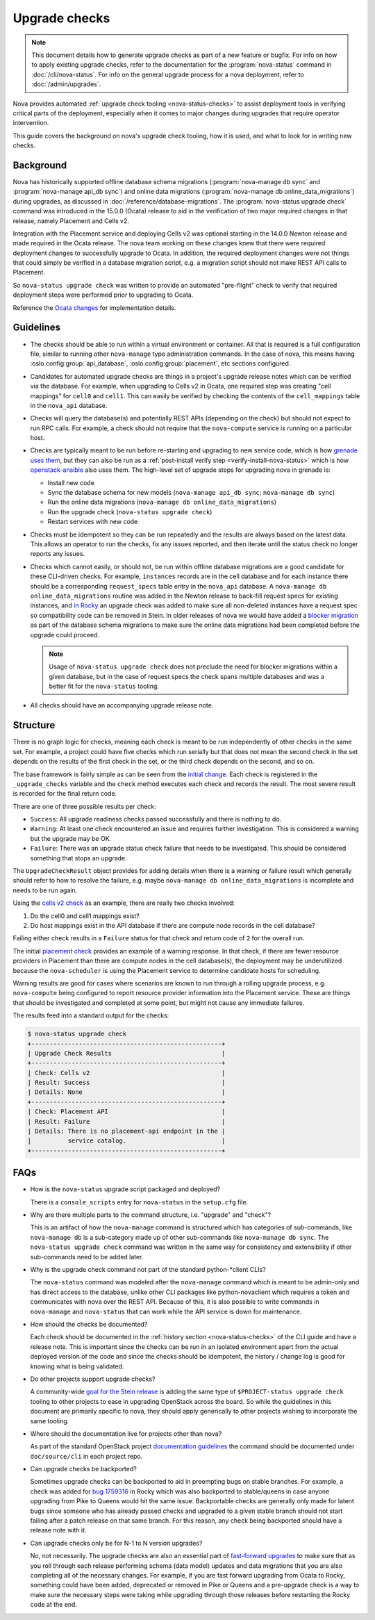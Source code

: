==============
Upgrade checks
==============

.. note::

   This document details how to generate upgrade checks as part of a new
   feature or bugfix. For info on how to apply existing upgrade checks, refer
   to the documentation for the :program:`nova-status` command in
   :doc:`/cli/nova-status`. For info on the general upgrade process for a nova
   deployment, refer to :doc:`/admin/upgrades`.

Nova provides automated :ref:`upgrade check tooling <nova-status-checks>` to
assist deployment tools in verifying critical parts of the deployment,
especially when it comes to major changes during upgrades that require operator
intervention.

This guide covers the background on nova's upgrade check tooling, how it is
used, and what to look for in writing new checks.


Background
----------

Nova has historically supported offline database schema migrations
(:program:`nova-manage db sync` and :program:`nova-manage api_db sync`) and
online data migrations (:program:`nova-manage db online_data_migrations`)
during upgrades, as discussed in :doc:`/reference/database-migrations`.
The :program:`nova-status upgrade check` command was introduced in the 15.0.0
(Ocata) release to aid in the verification of two major required changes in that
release, namely Placement and Cells v2.

Integration with the Placement service and deploying Cells v2 was optional
starting in the 14.0.0 Newton release and made required in the Ocata release.
The nova team working on these changes knew that there were required deployment
changes to successfully upgrade to Ocata. In addition, the required deployment
changes were not things that could simply be verified in a database migration
script, e.g. a migration script should not make REST API calls to Placement.

So ``nova-status upgrade check`` was written to provide an automated
"pre-flight" check to verify that required deployment steps were performed
prior to upgrading to Ocata.

Reference the `Ocata changes`_ for implementation details.

.. _Ocata changes: https://review.opendev.org/#/q/topic:bp/resource-providers-scheduler-db-filters+status:merged+file:%255Enova/cmd/status.py


Guidelines
----------

* The checks should be able to run within a virtual environment or container.
  All that is required is a full configuration file, similar to running other
  ``nova-manage`` type administration commands. In the case of nova, this
  means having :oslo.config:group:`api_database`,
  :oslo.config:group:`placement`, etc sections configured.

* Candidates for automated upgrade checks are things in a project's upgrade
  release notes which can be verified via the database. For example, when
  upgrading to Cells v2 in Ocata, one required step was creating
  "cell mappings" for ``cell0`` and ``cell1``. This can easily be verified by
  checking the contents of the ``cell_mappings`` table in the ``nova_api``
  database.

* Checks will query the database(s) and potentially REST APIs (depending on the
  check) but should not expect to run RPC calls. For example, a check should
  not require that the ``nova-compute`` service is running on a particular
  host.

* Checks are typically meant to be run before re-starting and upgrading to new
  service code, which is how `grenade uses them`__, but they can also be run
  as a :ref:`post-install verify step <verify-install-nova-status>` which is
  how `openstack-ansible`__ also uses them. The high-level set of upgrade steps
  for upgrading nova in grenade is:

  * Install new code
  * Sync the database schema for new models
    (``nova-manage api_db sync``; ``nova-manage db sync``)
  * Run the online data migrations (``nova-manage db online_data_migrations``)
  * Run the upgrade check (``nova-status upgrade check``)
  * Restart services with new code

  .. __: https://github.com/openstack-dev/grenade/blob/dc7f4a4ba/projects/60_nova/upgrade.sh#L96
  .. __: https://review.opendev.org/#/c/575125/

* Checks must be idempotent so they can be run repeatedly and the results are
  always based on the latest data. This allows an operator to run the checks,
  fix any issues reported, and then iterate until the status check no longer
  reports any issues.

* Checks which cannot easily, or should not, be run within offline database
  migrations are a good candidate for these CLI-driven checks. For example,
  ``instances`` records are in the cell database and for each instance there
  should be a corresponding ``request_specs`` table entry in the ``nova_api``
  database. A ``nova-manage db online_data_migrations`` routine was added in
  the Newton release to back-fill request specs for existing instances, and
  `in Rocky`__ an upgrade check was added to make sure all non-deleted
  instances have a request spec so compatibility code can be removed in Stein.
  In older releases of nova we would have added a `blocker migration`__ as part
  of the database schema migrations to make sure the online data migrations had
  been completed before the upgrade could proceed.

  .. note::

     Usage of ``nova-status upgrade check`` does not preclude the need
     for blocker migrations within a given database, but in the case of
     request specs the check spans multiple databases and was a better
     fit for the ``nova-status`` tooling.

  .. __: https://review.opendev.org/#/c/581813/
  .. __: https://review.opendev.org/#/c/289450/

* All checks should have an accompanying upgrade release note.


Structure
---------

There is no graph logic for checks, meaning each check is meant to be run
independently of other checks in the same set. For example, a project could
have five checks which run serially but that does not mean the second check
in the set depends on the results of the first check in the set, or the
third check depends on the second, and so on.

The base framework is fairly simple as can be seen from the `initial change`_.
Each check is registered in the ``_upgrade_checks`` variable and the ``check``
method executes each check and records the result. The most severe result is
recorded for the final return code.

There are one of three possible results per check:

* ``Success``: All upgrade readiness checks passed successfully and there is
  nothing to do.
* ``Warning``: At least one check encountered an issue and requires further
  investigation. This is considered a warning but the upgrade may be OK.
* ``Failure``: There was an upgrade status check failure that needs to be
  investigated. This should be considered something that stops an upgrade.

The ``UpgradeCheckResult`` object provides for adding details when there
is a warning or failure result which generally should refer to how to resolve
the failure, e.g. maybe ``nova-manage db online_data_migrations`` is
incomplete and needs to be run again.

Using the `cells v2 check`_ as an example, there are really two checks
involved:

1. Do the cell0 and cell1 mappings exist?
2. Do host mappings exist in the API database if there are compute node
   records in the cell database?

Failing either check results in a ``Failure`` status for that check and return
code of ``2`` for the overall run.

The initial `placement check`_ provides an example of a warning response. In
that check, if there are fewer resource providers in Placement than there are
compute nodes in the cell database(s), the deployment may be underutilized
because the ``nova-scheduler`` is using the Placement service to determine
candidate hosts for scheduling.

Warning results are good for cases where scenarios are known to run through
a rolling upgrade process, e.g. ``nova-compute`` being configured to report
resource provider information into the Placement service. These are things
that should be investigated and completed at some point, but might not cause
any immediate failures.

The results feed into a standard output for the checks:

.. code-block:: console

  $ nova-status upgrade check
  +----------------------------------------------------+
  | Upgrade Check Results                              |
  +----------------------------------------------------+
  | Check: Cells v2                                    |
  | Result: Success                                    |
  | Details: None                                      |
  +----------------------------------------------------+
  | Check: Placement API                               |
  | Result: Failure                                    |
  | Details: There is no placement-api endpoint in the |
  |          service catalog.                          |
  +----------------------------------------------------+

.. _initial change: https://review.opendev.org/#/c/411517/
.. _cells v2 check: https://review.opendev.org/#/c/411525/
.. _placement check: https://review.opendev.org/#/c/413250/


FAQs
----

- How is the ``nova-status`` upgrade script packaged and deployed?

  There is a ``console_scripts`` entry for ``nova-status`` in the ``setup.cfg``
  file.

- Why are there multiple parts to the command structure, i.e. "upgrade" and
  "check"?

  This is an artifact of how the ``nova-manage`` command is structured which
  has categories of sub-commands, like ``nova-manage db`` is a sub-category
  made up of other sub-commands like ``nova-manage db sync``. The
  ``nova-status upgrade check`` command was written in the same way for
  consistency and extensibility if other sub-commands need to be added later.

- Why is the upgrade check command not part of the standard python-\*client
  CLIs?

  The ``nova-status`` command was modeled after the ``nova-manage`` command
  which is meant to be admin-only and has direct access to the database,
  unlike other CLI packages like python-novaclient which requires a token
  and communicates with nova over the REST API. Because of this, it is also
  possible to write commands in ``nova-manage`` and ``nova-status`` that can
  work while the API service is down for maintenance.

- How should the checks be documented?

  Each check should be documented in the :ref:`history section
  <nova-status-checks>` of the CLI guide and have a release note. This is
  important since the checks can be run in an isolated environment apart from
  the actual deployed version of the code and since the checks should be
  idempotent, the history / change log is good for knowing what is being
  validated.

- Do other projects support upgrade checks?

  A community-wide `goal for the Stein release`__ is adding the same type of
  ``$PROJECT-status upgrade check`` tooling to other projects to ease in
  upgrading OpenStack across the board. So while the guidelines in this
  document are primarily specific to nova, they should apply generically to
  other projects wishing to incorporate the same tooling.

  .. __: https://governance.openstack.org/tc/goals/stein/upgrade-checkers.html

- Where should the documentation live for projects other than nova?

  As part of the standard OpenStack project `documentation guidelines`__ the
  command should be documented under ``doc/source/cli`` in each project repo.

  .. __: https://docs.openstack.org/doc-contrib-guide/project-guides.html

- Can upgrade checks be backported?

  Sometimes upgrade checks can be backported to aid in preempting bugs on
  stable branches. For example, a check was added for `bug 1759316`__ in Rocky
  which was also backported to stable/queens in case anyone upgrading from Pike
  to Queens would hit the same issue. Backportable checks are generally only
  made for latent bugs since someone who has already passed checks and upgraded
  to a given stable branch should not start failing after a patch release on
  that same branch. For this reason, any check being backported should have a
  release note with it.

  .. __: https://bugs.launchpad.net/nova/+bug/1759316

- Can upgrade checks only be for N-1 to N version upgrades?

  No, not necessarily. The upgrade checks are also an essential part of
  `fast-forward upgrades`__ to make sure that as you roll through each release
  performing schema (data model) updates and data migrations that you are
  also completing all of the necessary changes. For example, if you are
  fast forward upgrading from Ocata to Rocky, something could have been
  added, deprecated or removed in Pike or Queens and a pre-upgrade check is
  a way to make sure the necessary steps were taking while upgrading through
  those releases before restarting the Rocky code at the end.

  .. __: https://wiki.openstack.org/wiki/Fast_forward_upgrades
